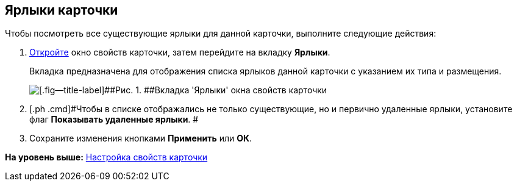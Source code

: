 [[ariaid-title1]]
== Ярлыки карточки

Чтобы посмотреть все существующие ярлыки для данной карточки, выполните следующие действия:

. [.ph .cmd]#xref:Card_properties.adoc[Откройте] окно свойств карточки, затем перейдите на вкладку [.keyword]*Ярлыки*.#
+
Вкладка предназначена для отображения списка ярлыков данной карточки с указанием их типа и размещения.
+
image::img/Card_properties_labels.png[[.fig--title-label]##Рис. 1. ##Вкладка 'Ярлыки' окна свойств карточки]
. [.ph .cmd]#Чтобы в списке отображались не только существующие, но и первично удаленные ярлыки, установите флаг [.ph .uicontrol]*Показывать удаленные ярлыки*. #
. [.ph .cmd]#Сохраните изменения кнопками [.keyword]*Применить* или [.keyword]*ОК*.#

*На уровень выше:* xref:../topics/Card_properties.adoc[Настройка свойств карточки]
